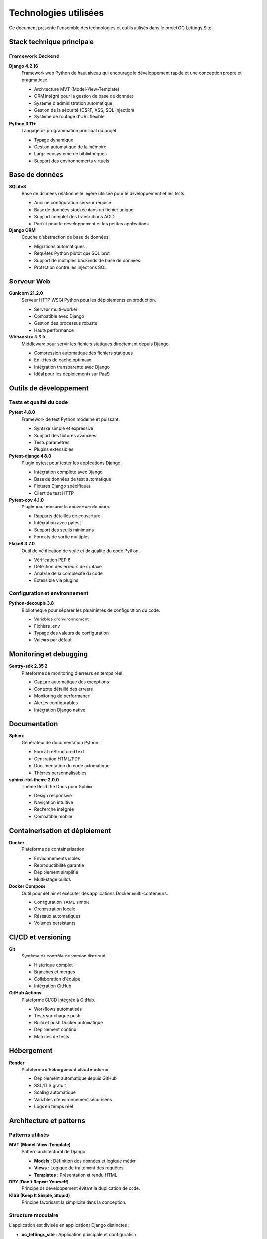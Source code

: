 ====================
Technologies utilisées
====================

Ce document présente l'ensemble des technologies et outils utilisés dans le projet OC Lettings Site.

Stack technique principale
==========================

Framework Backend
-----------------

**Django 4.2.16**
  Framework web Python de haut niveau qui encourage le développement rapide et une conception propre et pragmatique.

  - Architecture MVT (Model-View-Template)
  - ORM intégré pour la gestion de base de données
  - Système d'administration automatique
  - Gestion de la sécurité (CSRF, XSS, SQL Injection)
  - Système de routage d'URL flexible

**Python 3.11+**
  Langage de programmation principal du projet.

  - Typage dynamique
  - Gestion automatique de la mémoire
  - Large écosystème de bibliothèques
  - Support des environnements virtuels

Base de données
================

**SQLite3**
  Base de données relationnelle légère utilisée pour le développement et les tests.

  - Aucune configuration serveur requise
  - Base de données stockée dans un fichier unique
  - Support complet des transactions ACID
  - Parfait pour le développement et les petites applications

**Django ORM**
  Couche d'abstraction de base de données.

  - Migrations automatiques
  - Requêtes Python plutôt que SQL brut
  - Support de multiples backends de base de données
  - Protection contre les injections SQL

Serveur Web
===========

**Gunicorn 21.2.0**
  Serveur HTTP WSGI Python pour les déploiements en production.

  - Serveur multi-worker
  - Compatible avec Django
  - Gestion des processus robuste
  - Haute performance

**Whitenoise 6.5.0**
  Middleware pour servir les fichiers statiques directement depuis Django.

  - Compression automatique des fichiers statiques
  - En-têtes de cache optimaux
  - Intégration transparente avec Django
  - Idéal pour les déploiements sur PaaS

Outils de développement
========================

Tests et qualité du code
-------------------------

**Pytest 4.8.0**
  Framework de test Python moderne et puissant.

  - Syntaxe simple et expressive
  - Support des fixtures avancées
  - Tests paramétrés
  - Plugins extensibles

**Pytest-django 4.8.0**
  Plugin pytest pour tester les applications Django.

  - Intégration complète avec Django
  - Base de données de test automatique
  - Fixtures Django spécifiques
  - Client de test HTTP

**Pytest-cov 4.1.0**
  Plugin pour mesurer la couverture de code.

  - Rapports détaillés de couverture
  - Intégration avec pytest
  - Support des seuils minimums
  - Formats de sortie multiples

**Flake8 3.7.0**
  Outil de vérification de style et de qualité du code Python.

  - Vérification PEP 8
  - Détection des erreurs de syntaxe
  - Analyse de la complexité du code
  - Extensible via plugins

Configuration et environnement
-------------------------------

**Python-decouple 3.8**
  Bibliothèque pour séparer les paramètres de configuration du code.

  - Variables d'environnement
  - Fichiers .env
  - Typage des valeurs de configuration
  - Valeurs par défaut

Monitoring et debugging
========================

**Sentry-sdk 2.35.2**
  Plateforme de monitoring d'erreurs en temps réel.

  - Capture automatique des exceptions
  - Contexte détaillé des erreurs
  - Monitoring de performance
  - Alertes configurables
  - Intégration Django native

Documentation
=============

**Sphinx**
  Générateur de documentation Python.

  - Format reStructuredText
  - Génération HTML/PDF
  - Documentation du code automatique
  - Thèmes personnalisables

**sphinx-rtd-theme 2.0.0**
  Thème Read the Docs pour Sphinx.

  - Design responsive
  - Navigation intuitive
  - Recherche intégrée
  - Compatible mobile

Containerisation et déploiement
================================

**Docker**
  Plateforme de containerisation.

  - Environnements isolés
  - Reproductibilité garantie
  - Déploiement simplifié
  - Multi-stage builds

**Docker Compose**
  Outil pour définir et exécuter des applications Docker multi-conteneurs.

  - Configuration YAML simple
  - Orchestration locale
  - Réseaux automatiques
  - Volumes persistants

CI/CD et versioning
====================

**Git**
  Système de contrôle de version distribué.

  - Historique complet
  - Branches et merges
  - Collaboration d'équipe
  - Intégration GitHub

**GitHub Actions**
  Plateforme CI/CD intégrée à GitHub.

  - Workflows automatisés
  - Tests sur chaque push
  - Build et push Docker automatique
  - Déploiement continu
  - Matrices de tests

Hébergement
===========

**Render**
  Plateforme d'hébergement cloud moderne.

  - Déploiement automatique depuis GitHub
  - SSL/TLS gratuit
  - Scaling automatique
  - Variables d'environnement sécurisées
  - Logs en temps réel

Architecture et patterns
=========================

Patterns utilisés
-----------------

**MVT (Model-View-Template)**
  Pattern architectural de Django.

  - **Models** : Définition des données et logique métier
  - **Views** : Logique de traitement des requêtes
  - **Templates** : Présentation et rendu HTML

**DRY (Don't Repeat Yourself)**
  Principe de développement évitant la duplication de code.

**KISS (Keep It Simple, Stupid)**
  Principe favorisant la simplicité dans la conception.

Structure modulaire
-------------------

L'application est divisée en applications Django distinctes :

- **oc_lettings_site** : Application principale et configuration
- **lettings** : Gestion des locations
- **profiles** : Gestion des profils utilisateurs

Sécurité
========

Mesures de sécurité implémentées
---------------------------------

- Protection CSRF sur tous les formulaires
- Échappement automatique dans les templates
- Validation des données d'entrée
- Hashage sécurisé des mots de passe
- Variables sensibles dans les variables d'environnement
- Headers de sécurité via middleware
- SSL/TLS en production

Versions et compatibilité
==========================

Compatibilité testée
--------------------

- Python : 3.11, 3.12
- Systèmes d'exploitation : Linux, macOS, Windows
- Navigateurs : Chrome, Firefox, Safari, Edge (versions récentes)
- Docker : 20.10+
- Node.js : Non requis (pas de frontend JavaScript)

Dépendances et mises à jour
============================

Gestion des dépendances
-----------------------

Les dépendances sont gérées via :

- ``requirements.txt`` : Liste fixe des dépendances avec versions
- ``pip`` : Gestionnaire de paquets Python
- Mises à jour régulières pour la sécurité
- Tests de compatibilité avant mise à jour majeure

Pour mettre à jour les dépendances :

.. code-block:: bash

    pip install --upgrade -r requirements.txt